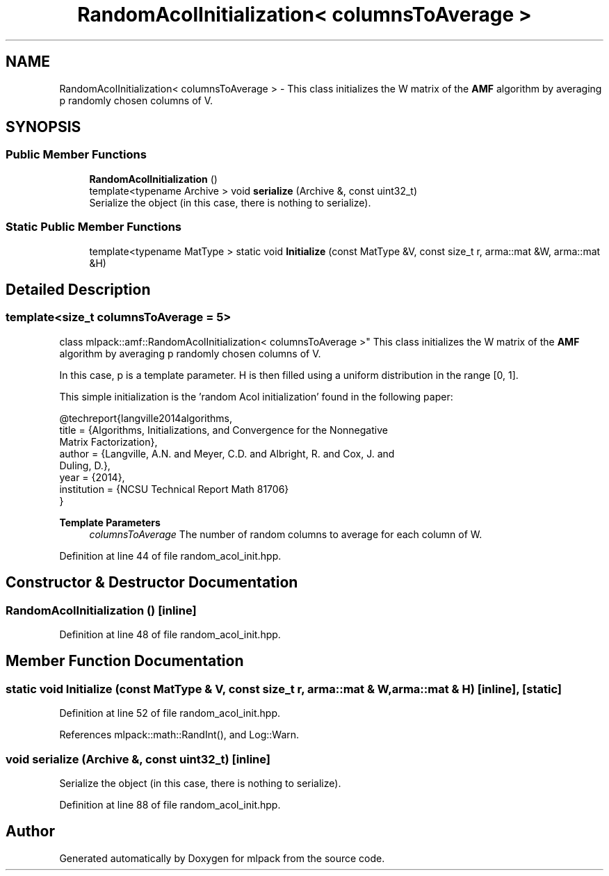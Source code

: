 .TH "RandomAcolInitialization< columnsToAverage >" 3 "Sun Jun 20 2021" "Version 3.4.2" "mlpack" \" -*- nroff -*-
.ad l
.nh
.SH NAME
RandomAcolInitialization< columnsToAverage > \- This class initializes the W matrix of the \fBAMF\fP algorithm by averaging p randomly chosen columns of V\&.  

.SH SYNOPSIS
.br
.PP
.SS "Public Member Functions"

.in +1c
.ti -1c
.RI "\fBRandomAcolInitialization\fP ()"
.br
.ti -1c
.RI "template<typename Archive > void \fBserialize\fP (Archive &, const uint32_t)"
.br
.RI "Serialize the object (in this case, there is nothing to serialize)\&. "
.in -1c
.SS "Static Public Member Functions"

.in +1c
.ti -1c
.RI "template<typename MatType > static void \fBInitialize\fP (const MatType &V, const size_t r, arma::mat &W, arma::mat &H)"
.br
.in -1c
.SH "Detailed Description"
.PP 

.SS "template<size_t columnsToAverage = 5>
.br
class mlpack::amf::RandomAcolInitialization< columnsToAverage >"
This class initializes the W matrix of the \fBAMF\fP algorithm by averaging p randomly chosen columns of V\&. 

In this case, p is a template parameter\&. H is then filled using a uniform distribution in the range [0, 1]\&.
.PP
This simple initialization is the 'random Acol initialization' found in the following paper:
.PP
.PP
.nf
@techreport{langville2014algorithms,
  title = {Algorithms, Initializations, and Convergence for the Nonnegative
      Matrix Factorization},
  author = {Langville, A\&.N\&. and Meyer, C\&.D\&. and Albright, R\&. and Cox, J\&. and
      Duling, D\&.},
  year = {2014},
  institution = {NCSU Technical Report Math 81706}
}
.fi
.PP
.PP
\fBTemplate Parameters\fP
.RS 4
\fIcolumnsToAverage\fP The number of random columns to average for each column of W\&. 
.RE
.PP

.PP
Definition at line 44 of file random_acol_init\&.hpp\&.
.SH "Constructor & Destructor Documentation"
.PP 
.SS "\fBRandomAcolInitialization\fP ()\fC [inline]\fP"

.PP
Definition at line 48 of file random_acol_init\&.hpp\&.
.SH "Member Function Documentation"
.PP 
.SS "static void Initialize (const MatType & V, const size_t r, arma::mat & W, arma::mat & H)\fC [inline]\fP, \fC [static]\fP"

.PP
Definition at line 52 of file random_acol_init\&.hpp\&.
.PP
References mlpack::math::RandInt(), and Log::Warn\&.
.SS "void serialize (Archive &, const uint32_t)\fC [inline]\fP"

.PP
Serialize the object (in this case, there is nothing to serialize)\&. 
.PP
Definition at line 88 of file random_acol_init\&.hpp\&.

.SH "Author"
.PP 
Generated automatically by Doxygen for mlpack from the source code\&.
